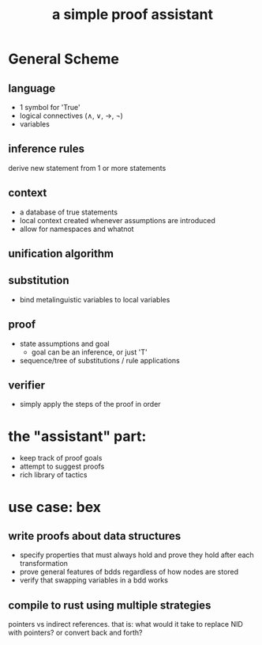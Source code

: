#+title: a simple proof assistant

* COMMENT notes
:PROPERTIES:
:TS:       <2021-11-08 05:00PM>
:ID:       83wdabh0l9j0
:END:

https://github.com/leanprover/lean/blob/master/doc/export_format.md

The rust parser for this is no longer used:

https://github.com/ammkrn/nanoda/blob/master/OLD_README.md

"rust implementation of lean kernel"
https://github.com/yatima-inc/radiya

* General Scheme
** language
- 1 symbol for 'True'
- logical connectives (∧, ∨, →, ¬)
- variables

** inference rules
derive new statement from 1 or more statements

** context
- a database of true statements
- local context created whenever assumptions are introduced
- allow for namespaces and whatnot

** unification algorithm

** substitution
- bind metalinguistic variables to local variables

** proof
- state assumptions and goal
  - goal can be an inference, or just 'T'
- sequence/tree of substitutions / rule applications

** verifier
- simply apply the steps of the proof in order

* the "assistant" part:
- keep track of proof goals
- attempt to suggest proofs
- rich library of tactics


* use case: bex
** write proofs about data structures
- specify properties that must always hold and prove they hold after each transformation
- prove general features of bdds regardless of how nodes are stored
- verify that swapping variables in a bdd works

** compile to rust using multiple strategies
pointers vs indirect references.
that is: what would it take to replace NID with pointers?
or convert back and forth?
